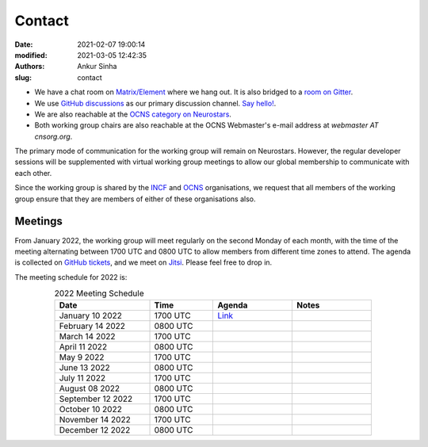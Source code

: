 Contact
#######
:date: 2021-02-07 19:00:14
:modified: 2021-03-05 12:42:35
:authors: Ankur Sinha
:slug: contact

- We have a chat room on `Matrix/Element <https://matrix.to/#/#OCNS_Softwareworking group:gitter.im>`__ where we hang out. It is also bridged to a `room on Gitter <https://gitter.im/OCNS/Softwareworking group>`__.
- We use `GitHub discussions <https://github.com/OCNS/Softwareworking group/discussions>`__ as our primary discussion channel. `Say hello! <https://github.com/OCNS/Softwareworking group/discussions/12>`__.
- We are also reachable at the `OCNS category on Neurostars <https://neurostars.org/c/institutions/ocns/30>`__.
- Both working group chairs are also reachable at the OCNS Webmaster's e-mail address at `webmaster AT cnsorg.org`.

The primary mode of communication for the working group will remain on Neurostars.
However, the regular developer sessions will be supplemented with virtual working group meetings to allow our global membership to communicate with each other.

Since the working group is shared by the INCF_ and OCNS_ organisations, we request that all members of the working group ensure that they are members of either of these organisations also.

Meetings
--------

From January 2022, the working group will meet regularly on the second Monday of each month, with the time of the meeting alternating between 1700 UTC and 0800 UTC to allow members from different time zones to attend.
The agenda is collected on `GitHub tickets <https://github.com/OCNS/SoftwareWG/labels/C%3A%20Meeting>`__, and we meet on `Jitsi <https://meet.jit.si/moderated/27ddeaff25933944fea1937f182235d48de7c2dd59dc2f84f8eebb26a8fc07ab>`__.
Please feel free to drop in.

The meeting schedule for 2022 is:

.. csv-table:: 2022 Meeting Schedule
   :header: "Date", "Time", "Agenda", "Notes"
   :width: 80%
   :widths: 30, 20, 25, 25
   :align: center
   :class: table table-striped table-bordered

    "January 10 2022", "1700 UTC", "`Link <https://github.com/OCNS/SoftwareWG/issues/56>`__", ""
    "February 14 2022", "0800 UTC", "", ""
    "March 14 2022", "1700 UTC", "", ""
    "April 11 2022", "0800 UTC", "", ""
    "May 9 2022", "1700 UTC", "", ""
    "June 13 2022", "0800 UTC", "", ""
    "July 11 2022", "1700 UTC", "", ""
    "August 08 2022", "0800 UTC", "", ""
    "September 12 2022", "1700 UTC", "", ""
    "October 10 2022", "0800 UTC", "", ""
    "November 14 2022", "1700 UTC", "", ""
    "December 12 2022", "0800 UTC", "", ""


.. _INCF: https://incf.org
.. _OCNS: http://www.cnsorg.org
